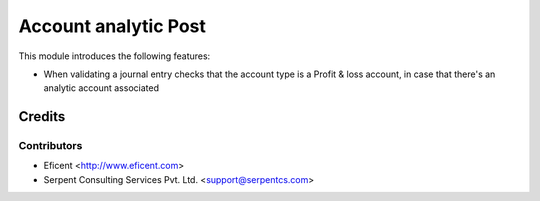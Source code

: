 =====================
Account analytic Post
=====================

This module introduces the following features:

* When validating a journal entry checks that the account type is a Profit &
  loss account, in case that there's an analytic account associated


Credits
=======

Contributors
------------

* Eficent <http://www.eficent.com>
* Serpent Consulting Services Pvt. Ltd. <support@serpentcs.com>

